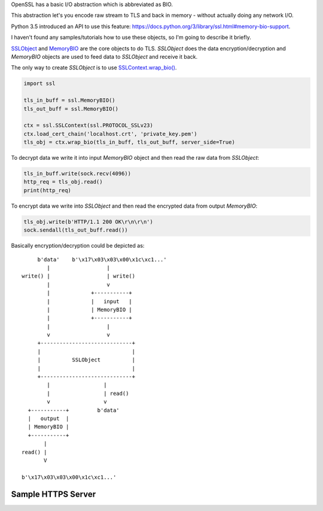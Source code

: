 .. title: Python SSL MemoryBIO usage
.. slug: python-ssl-memorybio-usage
.. date: 2017-02-07 18:47:23 UTC+02:00
.. tags: ssl,tls,python,python3
.. category: ssl
.. link:
.. description: Samples how to use ssl.MemoryBIO introduced in python 3.
.. type: text

OpenSSL has a basic I/O abstraction which is abbreviated as BIO.

This abstraction let's you encode raw stream to TLS and back in memory -
without actually doing any network I/O.

Python 3.5 introduced an API to use this feature:
https://docs.python.org/3/library/ssl.html#memory-bio-support.

I haven't found any samples/tutorials how to use these objects, so I'm
going to describe it briefly.

`SSLObject <https://docs.python.org/3/library/ssl.html#ssl.SSLObject>`_ and
`MemoryBIO <https://docs.python.org/3/library/ssl.html#ssl.MemoryBIO>`_ are
the core objects to do TLS.
`SSLObject` does the data encryption/decryption and `MemoryBIO` objects
are used to feed data to `SSLObject` and receive it back.

The only way to create `SSLObject` is to use
`SSLContext.wrap_bio() <https://docs.python.org/3/library/ssl.html#ssl.SSLContext.wrap_bio>`_.

.. code-block:: python

    import ssl

    tls_in_buff = ssl.MemoryBIO()
    tls_out_buff = ssl.MemoryBIO()

    ctx = ssl.SSLContext(ssl.PROTOCOL_SSLv23)
    ctx.load_cert_chain('localhost.crt', 'private_key.pem')
    tls_obj = ctx.wrap_bio(tls_in_buff, tls_out_buff, server_side=True)

To decrypt data we write it into input `MemoryBIO` object and then read
the raw data from `SSLObject`:

.. code-block:: python

        tls_in_buff.write(sock.recv(4096))
        http_req = tls_obj.read()
        print(http_req)

To encrypt data we write into `SSLObject` and then read the encrypted data
from output `MemoryBIO`:

.. code-block:: python

        tls_obj.write(b'HTTP/1.1 200 OK\r\n\r\n')
        sock.sendall(tls_out_buff.read())

Basically encryption/decryption could be depicted as::

         b'data'    b'\x17\x03\x03\x00\x1c\xc1...'
            |                  |
    write() |                  | write()
            |                  v
            |             +-----------+
            |             |   input   |
            |             | MemoryBIO |
            |             +-----------+
            |                  |
            v                  v
         +-----------------------------+
         |                             |
         |          SSLObject          |
         |                             |
         +-----------------------------+
            |                 |
            |                 | read()
            v                 v
      +-----------+         b'data'
      |   output  |
      | MemoryBIO |
      +-----------+
           |
    read() |
           V

    b'\x17\x03\x03\x00\x1c\xc1...'

Sample HTTPS Server
===================

.. code-block:: python
    :linenos:

    import socket
    import ssl


    def do_tls_handshake(sock: socket.socket, tls_obj, tls_in_buff: ssl.MemoryBIO,
                         tls_out_buff: ssl.MemoryBIO) -> None:
        client_hello = sock.recv(4096)
        tls_in_buff.write(client_hello)

        try:
            tls_obj.do_handshake()
        except ssl.SSLWantReadError:
            server_hello = tls_out_buff.read()
            sock.sendall(server_hello)

        client_fin = sock.recv(4096)
        tls_in_buff.write(client_fin)
        tls_obj.do_handshake()

        server_fin = tls_out_buff.read()
        sock.sendall(server_fin)


    def make_tls_objects():
        tls_in_buff = ssl.MemoryBIO()
        tls_out_buff = ssl.MemoryBIO()

        ctx = ssl.SSLContext(ssl.PROTOCOL_SSLv23)
        ctx.load_cert_chain('localhost.crt', 'private_key.pem')
        tls_obj = ctx.wrap_bio(tls_in_buff, tls_out_buff, server_side=True)

        return tls_obj, tls_in_buff, tls_out_buff


    def respond_to_http_request(sock: socket.socket) -> None:
        tls_obj, tls_in_buff, tls_out_buff = make_tls_objects()
        do_tls_handshake(sock, tls_obj, tls_in_buff, tls_out_buff)

        tls_in_buff.write(sock.recv(4096))
        http_req = tls_obj.read()
        print(http_req)

        tls_obj.write(b'HTTP/1.1 200 OK\r\n\r\n')
        sock.sendall(tls_out_buff.read())


    server_sock = socket.socket()
    server_sock.bind(('0.0.0.0', 5000))
    server_sock.listen(65535)

    client_sock, _ = server_sock.accept()
    respond_to_http_request(client_sock)
    client_sock.close()
